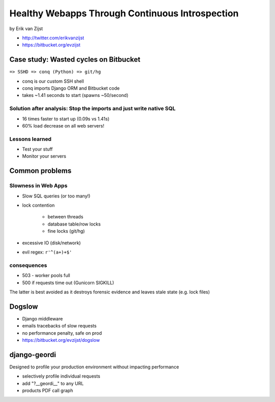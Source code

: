 =================================================
Healthy Webapps Through Continuous Introspection
=================================================

by Erik van Zijst

* http://twitter.com/erikvanzijst
* https://bitbucket.org/evzijst

Case study: Wasted cycles on Bitbucket
=======================================

``=> SSHD => conq (Python) => git/hg``

* conq is our custom SSH shell
* conq imports Django ORM and Bitbucket code
* takes ~1.41 seconds to start (spawns ~50/second)

Solution after analysis: Stop the imports and just write native SQL
----------------------------------------------------------------------------

* 16 times faster to start up (0.09s vs 1.41s)
* 60% load decrease on all web servers!

Lessons learned
----------------

* Test your stuff
* Monitor your servers

Common problems
===============

Slowness in Web Apps
---------------------

* Slow SQL queries (or too many!)
* lock contention

    * between threads
    * database table/row locks
    * fine locks (git/hg)
    
* excessive IO (disk/network)
* evil regex: ``r'^(a+)+$'``

consequences
--------------

* 503 - worker pools full
* 500 if requests time out (Gunicorn SIGKILL)

The latter is best avoided as it destroys forensic evidence and leaves stale state (e.g. lock files)

Dogslow
========

* Django middleware
* emails tracebacks of slow requests
* no performance penalty, safe on prod
* https://bitbucket.org/evzijst/dogslow

django-geordi
==============

Designed to profile your production environment without impacting performance

* selectively profile individual requests
* add "?__geordi__" to any URL
* products PDF call graph